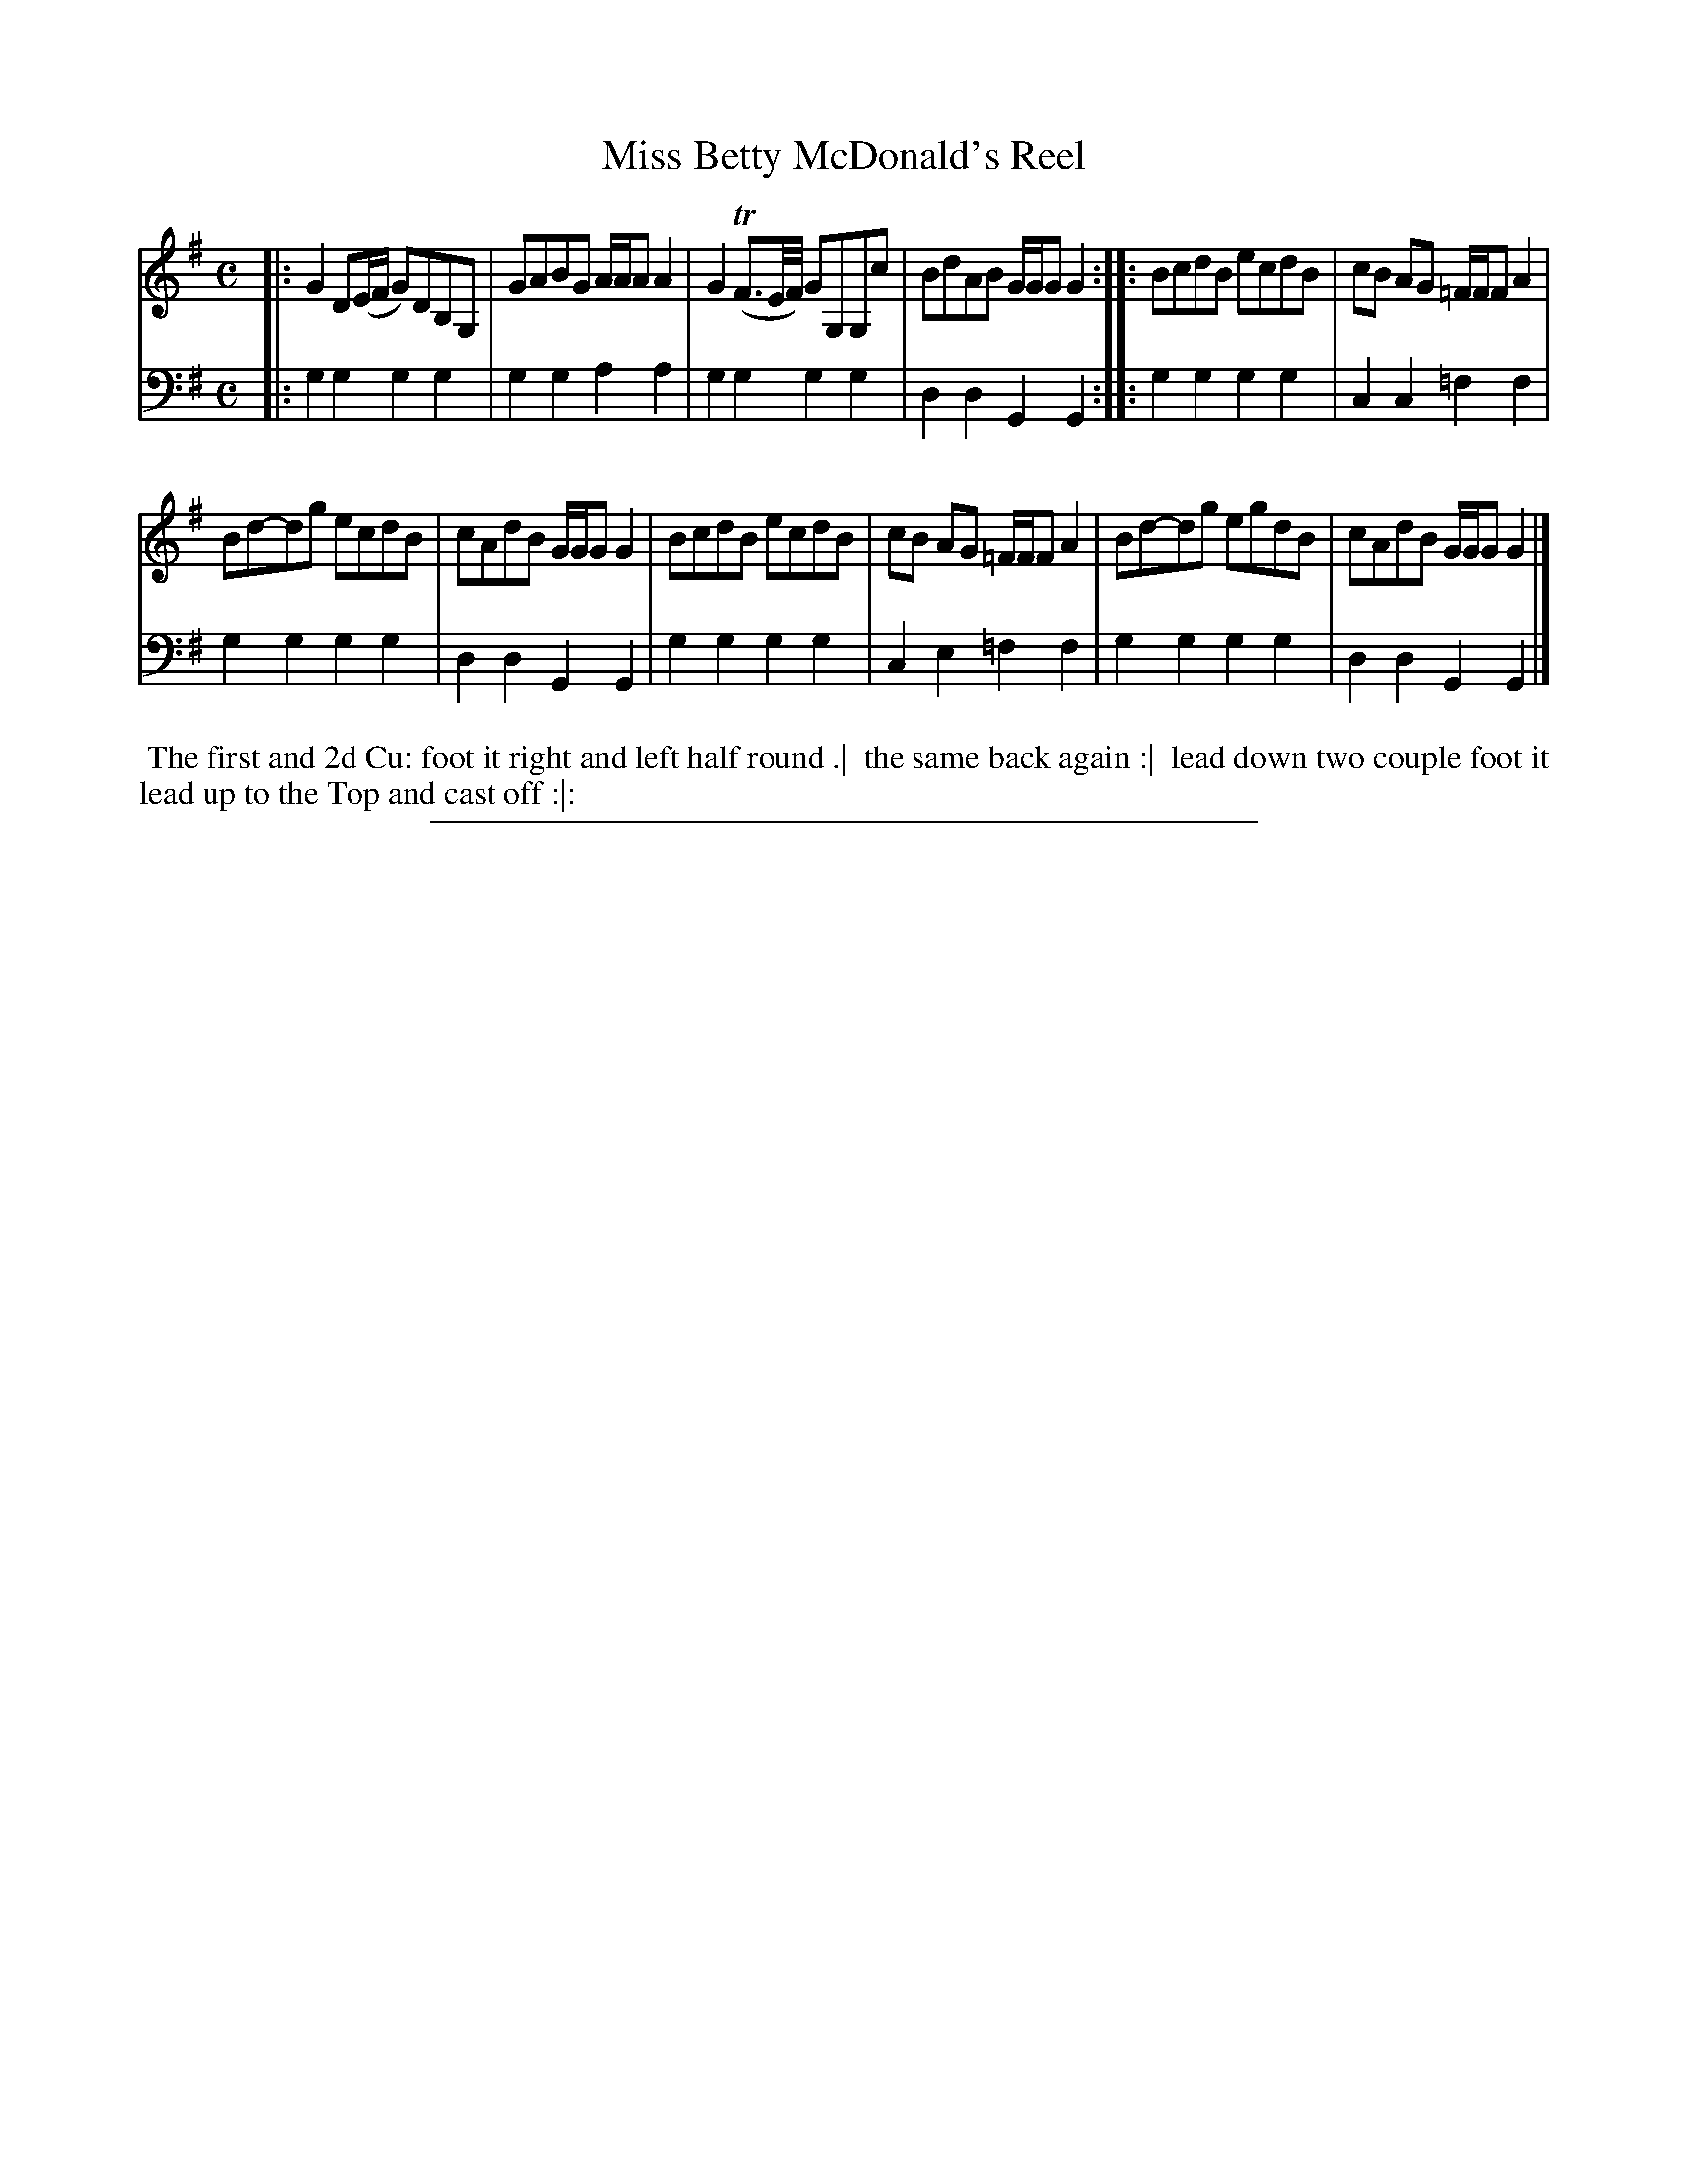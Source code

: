 X: 05
T: Miss Betty McDonald's Reel
%R: reel
B: "Scots Reel & Country Dances for the Year 1769", R.Bremner, ed. p.99 #1
F: http://digital.nls.uk/special-collections-of-printed-music/pageturner.cfm?id=104993891
Z: 2016 John Chambers <jc:trillian.mit.edu>
N: The 2nd strain has initial repeat but no final repeat; not fixed.
M: C
L: 1/8
K: G
% - - - - - - - - - - - - - - - - - - - - - - - - - - - - -
V: 1
|:\
G2 D(E/F/ G)DB,G, | GABG A/A/A A2 |\
G2 (TF3/E//F//) GG,G,c | BdAB G/G/G G2 ::\
BcdB ecdB | cB AG =F/F/F A2 |
Bd-dg ecdB | cAdB G/G/G G2 |\
BcdB ecdB | cB AG =F/F/F A2 |\
Bd-dg egdB | cAdB G/G/G G2 |]
% - - - - - - - - - - - - - - - - - - - - - - - - - - - - -
V: 2 clef=bass middle=d
|:\
g2g2 g2g2 | g2g2 a2a2 |\
g2g2 g2g2 | d2d2 G2G2 ::\
g2g2 g2g2 | c2c2 =f2f2 |
g2g2 g2g2 | d2d2 G2G2 |\
g2g2 g2g2 | c2e2 =f2f2 |\
g2g2 g2g2 | d2d2 G2G2 |]
% - - - - - - - - - - Dance description - - - - - - - - - -
%%begintext align
%% The first and 2d Cu: foot it right and left half round .|
%% the same back again :|
%% lead down two couple foot it lead up to the Top and cast off :|:
%%endtext
%%sep 2 2 400
